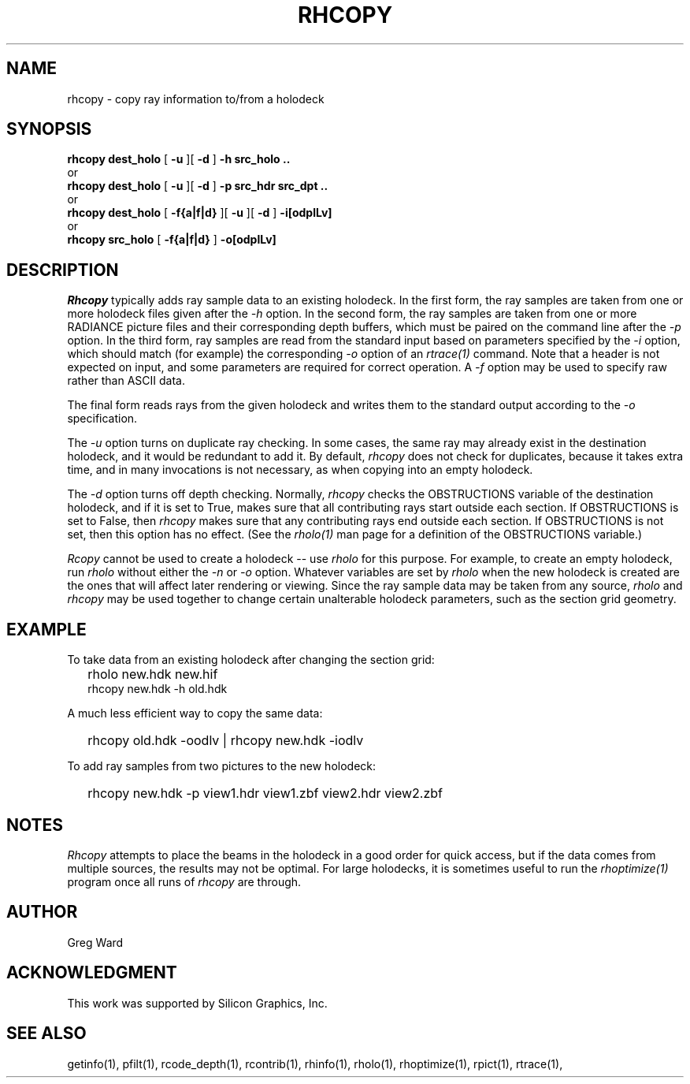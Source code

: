 .\" RCSid "$Id: rhcopy.1,v 1.6 2022/11/16 00:12:49 greg Exp $"
.TH RHCOPY 1 1/15/99 RADIANCE
.SH NAME
rhcopy - copy ray information to/from a holodeck
.SH SYNOPSIS
.B rhcopy
.B dest_holo
[
.B \-u
][
.B \-d
]
.B "\-h src_holo .."
.br
or
.br
.B rhcopy
.B dest_holo
[
.B \-u
][
.B \-d
]
.B "\-p src_hdr src_dpt .."
.br
or
.br
.B rhcopy
.B dest_holo
[
.B \-f{a|f|d}
][
.B \-u
][
.B \-d
]
.B "\-i[odplLv]
.br
or
.br
.B rhcopy
.B src_holo
[
.B \-f{a|f|d}
]
.B "\-o[odplLv]
.SH DESCRIPTION
.I Rhcopy
typically adds ray sample data to an existing holodeck.
In the first form, the ray samples are taken from one or more holodeck files
given after the
.I \-h
option.
In the second form, the ray samples are taken from one or more RADIANCE
picture files and their corresponding
depth buffers, which must be paired on the command line after the
.I \-p
option.
In the third form, ray samples are read from the standard input
based on parameters specified by the
.I \-i
option, which should match (for example) the corresponding
.I \-o
option of an
.I rtrace(1)
command.
Note that a header is not expected on input, and some parameters
are required for correct operation.
A
.I \-f
option may be used to specify raw rather than ASCII data.
.PP
The final form reads rays from the given holodeck and writes
them to the standard output according to the
.I \-o
specification.
.PP
The
.I \-u
option turns on duplicate ray checking.
In some cases, the same ray may already exist in the destination holodeck,
and it would be redundant to add it.
By default,
.I rhcopy
does not check for duplicates, because it takes extra time, and in many
invocations is not necessary, as when copying into an empty holodeck.
.PP
The
.I \-d
option turns off depth checking.
Normally,
.I rhcopy
checks the OBSTRUCTIONS variable of the destination holodeck, and if it is
set to True, makes sure that all contributing rays start outside each
section.
If OBSTRUCTIONS is set to False, then
.I rhcopy
makes sure that any contributing rays end outside each section.
If OBSTRUCTIONS is not set, then this option has no effect.
(See the
.I rholo(1)
man page for a definition of the OBSTRUCTIONS variable.)\0
.PP
.I Rcopy
cannot be used to create a holodeck -- use
.I rholo
for this purpose.
For example, to create an empty holodeck, run
.I rholo
without either the
.I \-n
or
.I \-o
option.
Whatever variables are set by
.I rholo
when the new holodeck is created
are the ones that will affect later rendering or viewing.
Since the ray sample data may be taken from any source,
.I rholo
and
.I rhcopy
may be used together to change certain unalterable holodeck parameters,
such as the section grid geometry.
.SH EXAMPLE
To take data from an existing holodeck after changing the section grid:
.IP "" .2i
rholo new.hdk new.hif
.br
rhcopy new.hdk \-h old.hdk
.PP
A much less efficient way to copy the same data:
.IP "" .2i
rhcopy old.hdk -oodlv | rhcopy new.hdk -iodlv
.PP
To add ray samples from two pictures to the new holodeck:
.IP "" .2i
rhcopy new.hdk \-p view1.hdr view1.zbf view2.hdr view2.zbf
.SH NOTES
.I Rhcopy
attempts to place the beams in the holodeck in a good
order for quick access, but if the data comes from multiple sources,
the results may not be optimal.
For large holodecks, it is sometimes useful to run the
.I rhoptimize(1)
program once all runs of
.I rhcopy
are through.
.SH AUTHOR
Greg Ward
.SH ACKNOWLEDGMENT
This work was supported by Silicon Graphics, Inc.
.SH "SEE ALSO"
getinfo(1), pfilt(1), rcode_depth(1), rcontrib(1),
rhinfo(1), rholo(1), rhoptimize(1), rpict(1), rtrace(1),
